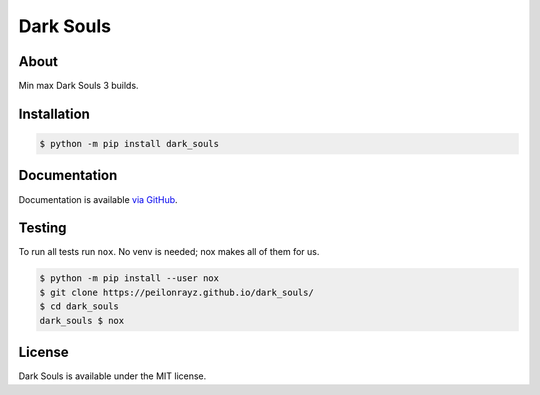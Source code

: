 Dark Souls
==========

.. image:: https://travis-ci.com/Peilonrayz/dark_souls.svg?branch=master
   :target: https://travis-ci.com/Peilonrayz/dark_souls
   :alt: Build Status

About
-----

Min max Dark Souls 3 builds.

Installation
------------

.. code:: shell

   $ python -m pip install dark_souls

Documentation
-------------

Documentation is available `via GitHub <https://peilonrayz.github.io/dark_souls/>`_.

Testing
-------

To run all tests run ``nox``. No venv is needed; nox makes all of them for us.

.. code:: shell

   $ python -m pip install --user nox
   $ git clone https://peilonrayz.github.io/dark_souls/
   $ cd dark_souls
   dark_souls $ nox

License
-------

Dark Souls is available under the MIT license.